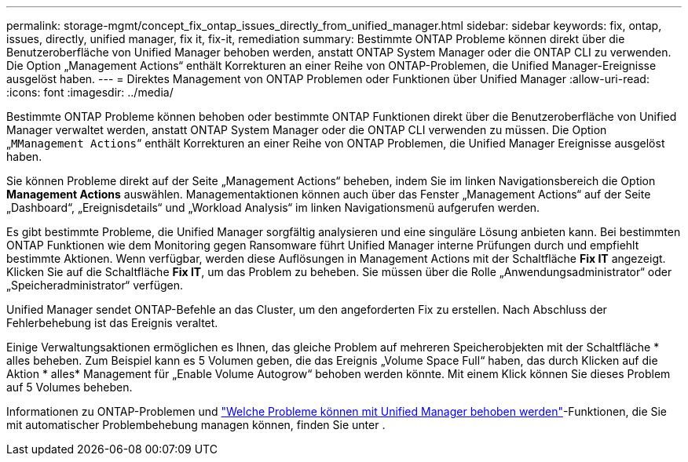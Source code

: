 ---
permalink: storage-mgmt/concept_fix_ontap_issues_directly_from_unified_manager.html 
sidebar: sidebar 
keywords: fix, ontap, issues, directly, unified manager, fix it, fix-it, remediation 
summary: Bestimmte ONTAP Probleme können direkt über die Benutzeroberfläche von Unified Manager behoben werden, anstatt ONTAP System Manager oder die ONTAP CLI zu verwenden. Die Option „Management Actions“ enthält Korrekturen an einer Reihe von ONTAP-Problemen, die Unified Manager-Ereignisse ausgelöst haben. 
---
= Direktes Management von ONTAP Problemen oder Funktionen über Unified Manager
:allow-uri-read: 
:icons: font
:imagesdir: ../media/


[role="lead"]
Bestimmte ONTAP Probleme können behoben oder bestimmte ONTAP Funktionen direkt über die Benutzeroberfläche von Unified Manager verwaltet werden, anstatt ONTAP System Manager oder die ONTAP CLI verwenden zu müssen. Die Option „`MManagement Actions`“ enthält Korrekturen an einer Reihe von ONTAP Problemen, die Unified Manager Ereignisse ausgelöst haben.

Sie können Probleme direkt auf der Seite „Management Actions“ beheben, indem Sie im linken Navigationsbereich die Option *Management Actions* auswählen. Managementaktionen können auch über das Fenster „Management Actions“ auf der Seite „Dashboard“, „Ereignisdetails“ und „Workload Analysis“ im linken Navigationsmenü aufgerufen werden.

Es gibt bestimmte Probleme, die Unified Manager sorgfältig analysieren und eine singuläre Lösung anbieten kann. Bei bestimmten ONTAP Funktionen wie dem Monitoring gegen Ransomware führt Unified Manager interne Prüfungen durch und empfiehlt bestimmte Aktionen. Wenn verfügbar, werden diese Auflösungen in Management Actions mit der Schaltfläche *Fix IT* angezeigt. Klicken Sie auf die Schaltfläche *Fix IT*, um das Problem zu beheben. Sie müssen über die Rolle „Anwendungsadministrator“ oder „Speicheradministrator“ verfügen.

Unified Manager sendet ONTAP-Befehle an das Cluster, um den angeforderten Fix zu erstellen. Nach Abschluss der Fehlerbehebung ist das Ereignis veraltet.

Einige Verwaltungsaktionen ermöglichen es Ihnen, das gleiche Problem auf mehreren Speicherobjekten mit der Schaltfläche * alles beheben. Zum Beispiel kann es 5 Volumen geben, die das Ereignis „Volume Space Full“ haben, das durch Klicken auf die Aktion * alles* Management für „Enable Volume Autogrow“ behoben werden könnte. Mit einem Klick können Sie dieses Problem auf 5 Volumes beheben.

Informationen zu ONTAP-Problemen und link:../storage-mgmt/reference_what_ontap_issues_can_unified_manager_fix.html["Welche Probleme können mit Unified Manager behoben werden"]-Funktionen, die Sie mit automatischer Problembehebung managen können, finden Sie unter .
